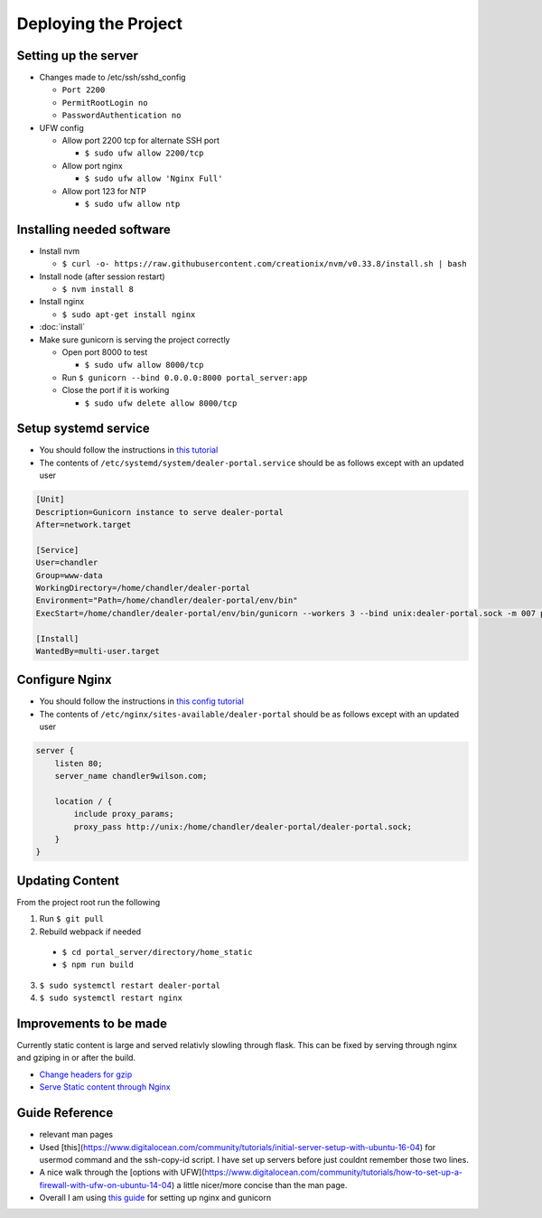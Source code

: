 Deploying the Project
=====================

Setting up the server
---------------------

* Changes made to /etc/ssh/sshd_config

  * ``Port 2200``
  * ``PermitRootLogin no``
  * ``PasswordAuthentication no``

* UFW config

  * Allow port 2200 tcp for alternate SSH port

    * ``$ sudo ufw allow 2200/tcp``
  * Allow port nginx

    * ``$ sudo ufw allow 'Nginx Full'``
  * Allow port 123 for NTP

    * ``$ sudo ufw allow ntp``

Installing needed software
--------------------------

* Install nvm

  * ``$ curl -o- https://raw.githubusercontent.com/creationix/nvm/v0.33.8/install.sh | bash``
* Install node (after session restart)

  * ``$ nvm install 8``
* Install nginx

  * ``$ sudo apt-get install nginx``
* :doc:`install`
* Make sure gunicorn is serving the project correctly

  * Open port 8000 to test

    * ``$ sudo ufw allow 8000/tcp``
  * Run ``$ gunicorn --bind 0.0.0.0:8000 portal_server:app``
  * Close the port if it is working

    * ``$ sudo ufw delete allow 8000/tcp``


Setup systemd service
---------------------

* You should follow the instructions in `this tutorial`_
* The contents of ``/etc/systemd/system/dealer-portal.service`` should be as follows except with an updated user

.. code-block:: guess

    [Unit]
    Description=Gunicorn instance to serve dealer-portal
    After=network.target

    [Service]
    User=chandler
    Group=www-data
    WorkingDirectory=/home/chandler/dealer-portal
    Environment="Path=/home/chandler/dealer-portal/env/bin"
    ExecStart=/home/chandler/dealer-portal/env/bin/gunicorn --workers 3 --bind unix:dealer-portal.sock -m 007 portal_server:app

    [Install]
    WantedBy=multi-user.target


.. _`this tutorial`: https://www.digitalocean.com/community/tutorials/how-to-serve-flask-applications-with-gunicorn-and-nginx-on-ubuntu-16-04#create-a-systemd-unit-file

Configure Nginx
---------------

* You should follow the instructions in `this config tutorial`_
* The contents of ``/etc/nginx/sites-available/dealer-portal`` should be as follows except with an updated user

.. code-block:: guess

    server {
        listen 80;
        server_name chandler9wilson.com;

        location / {
            include proxy_params;
            proxy_pass http://unix:/home/chandler/dealer-portal/dealer-portal.sock;
        }
    }


.. _`this config tutorial`: https://www.digitalocean.com/community/tutorials/how-to-serve-flask-applications-with-gunicorn-and-nginx-on-ubuntu-16-04#configuring-nginx-to-proxy-requests


Updating Content
----------------

From the project root run the following

1. Run ``$ git pull``
2. Rebuild webpack if needed

  * ``$ cd portal_server/directory/home_static``
  * ``$ npm run build``

3. ``$ sudo systemctl restart dealer-portal``
4. ``$ sudo systemctl restart nginx``


Improvements to be made
-----------------------

Currently static content is large and served relativly slowling through flask. This can be fixed by serving through nginx and gziping in or after the build.

* `Change headers for gzip`_
* `Serve Static content through Nginx`_

.. _`Change headers for gzip`: https://developer.mozilla.org/en-US/docs/Web/HTTP/Headers/Content-Encoding
.. _`Serve Static content through Nginx`: http://docs.gunicorn.org/en/latest/deploy.html

Guide Reference
---------------

* relevant man pages
* Used [this](https://www.digitalocean.com/community/tutorials/initial-server-setup-with-ubuntu-16-04) for usermod command and the ssh-copy-id script. I have set up servers before just couldnt remember those two lines.
* A nice walk through the [options with UFW](https://www.digitalocean.com/community/tutorials/how-to-set-up-a-firewall-with-ufw-on-ubuntu-14-04) a little nicer/more concise than the man page.
* Overall I am using `this guide`_ for setting up nginx and gunicorn

.. _`this guide`: https://www.digitalocean.com/community/tutorials/how-to-serve-flask-applications-with-gunicorn-and-nginx-on-ubuntu-16-04
